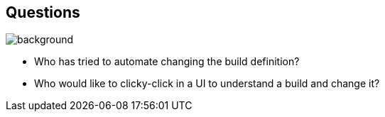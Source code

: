 [background-color="#02303a"]
== Questions
image::gradle/bg-1.png[background, size=cover]

[%step]
* Who has tried to automate changing the build definition?
* Who would like to clicky-click in a UI to understand a build and change it?
